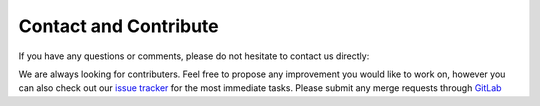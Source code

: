 Contact and Contribute
======================

If you have any questions or comments, please do not hesitate to contact us directly:

.. image:: https://badges.gitter.im/Join%20Chat.svg
   :target: https://gitter.im/restudToolbox/contact?utm_source=share-link&utm_medium=link&utm_campaign=share-link
   :alt: Join Chat on Gitter.im

We are always looking for contributers. Feel free to propose any improvement you would like to work on, however you can also check out our `issue tracker <https://gitlab.com/restudToolbox/package/issues>`_ for the most immediate tasks. Please submit any merge requests through `GitLab <https://gitlab.com/restudToolbox/package>`_
